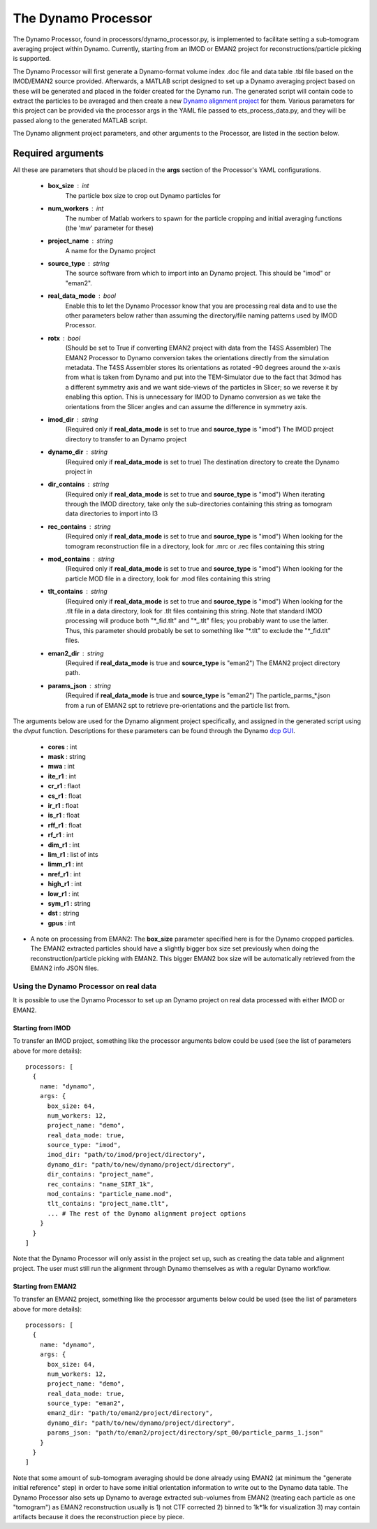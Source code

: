 .. _dynamo_processor:

The Dynamo Processor
====================
The Dynamo Processor, found in processors/dynamo\_processor.py, is implemented to facilitate setting a sub-tomogram averaging project within Dynamo. Currently, starting from an IMOD or EMAN2 project for reconstructions/particle picking is supported.

The Dynamo Processor will first generate a Dynamo-format volume index .doc file and data table .tbl file based on the IMOD/EMAN2 source provided. Afterwards, a MATLAB script designed to set up a Dynamo averaging project based on these will be generated and placed in the folder created for the Dynamo run. The generated script will contain code to extract the particles to be averaged and then create a new `Dynamo alignment project <https://wiki.dynamo.biozentrum.unibas.ch/w/index.php/Alignment_project>`_ for them. Various parameters for this project can be provided via the processor args in the YAML file passed to ets\_process\_data.py, and they will be passed along to the generated MATLAB script.

The Dynamo alignment project parameters, and other arguments to the Processor, are listed in the section below.

Required arguments
-------------------
All these are parameters that should be placed in the **args** section of the Processor's YAML configurations.

    * **box_size** : int
        The particle box size to crop out Dynamo particles for

    * **num_workers** : int
        The number of Matlab workers to spawn for the particle cropping and initial averaging functions (the 'mw' parameter for these)

    * **project_name** : string
        A name for the Dynamo project

    * **source_type** : string
        The source software from which to import into an Dynamo project. This should be "imod" or "eman2".

    * **real\_data\_mode** : bool
        Enable this to let the Dynamo Processor know that you are processing real data and to use the other parameters below rather than assuming the directory/file naming patterns used by IMOD Processor.

    * **rotx** : bool
        (Should be set to True if converting EMAN2 project with data from the T4SS Assembler) The EMAN2 Processor to Dynamo conversion takes the orientations directly from the simulation metadata. The T4SS Assembler stores its orientations as rotated -90 degrees around the x-axis from what is taken from Dynamo and put into the TEM-Simulator due to the fact that 3dmod has a different symmetry axis and we want side-views of the particles in Slicer; so we reverse it by enabling this option. This is unnecessary for IMOD to Dynamo conversion as we take the orientations from the Slicer angles and can assume the difference in symmetry axis.

    * **imod\_dir** : string
        (Required only if **real\_data\_mode** is set to true and **source\_type** is "imod") The IMOD project directory to transfer to an Dynamo project

    * **dynamo\_dir** : string
        (Required only if **real\_data\_mode** is set to true) The destination directory to create the Dynamo project in

    * **dir\_contains** : string
        (Required only if **real\_data\_mode** is set to true and **source\_type** is "imod") When iterating through the IMOD directory, take only the sub-directories containing this string as tomogram data directories to import into I3

    * **rec\_contains** : string
        (Required only if **real\_data\_mode** is set to true and **source\_type** is "imod") When looking for the tomogram reconstruction file in a directory, look for .mrc or .rec files containing this string

    * **mod\_contains** : string
        (Required only if **real\_data\_mode** is set to true and **source\_type** is "imod") When looking for the particle MOD file in a directory, look for .mod files containing this string

    * **tlt\_contains** : string
        (Required only if **real\_data\_mode** is set to true and **source\_type** is "imod") When looking for the .tlt file in a data directory, look for .tlt files containing this string. Note that standard IMOD processing will produce both "\*\_fid.tlt" and "\*\_.tlt" files; you probably want to use the latter. Thus, this parameter should probably be set to something like "\*.tlt" to exclude the "\*\_fid.tlt" files.

    * **eman2\_dir** : string
        (Required if **real\_data\_mode** is true and **source\_type** is "eman2") The EMAN2 project directory path.

    * **params\_json** : string
        (Required if **real\_data\_mode** is true and **source\_type** is "eman2") The particle_parms_*.json from a run of EMAN2 spt to retrieve pre-orientations and the particle list from.

The arguments below are used for the Dynamo alignment project specifically, and assigned in the generated script using the *dvput* function. Descriptions for these parameters can be found through the Dynamo `dcp GUI <https://wiki.dynamo.biozentrum.unibas.ch/w/index.php/Dcp_GUI>`_.

    * **cores** : int

    * **mask** : string

    * **mwa** : int

    * **ite_r1** : int

    * **cr_r1** : flaot

    * **cs_r1** : float

    * **ir_r1** : float

    * **is_r1** : float

    * **rff_r1** : float

    * **rf_r1** : int

    * **dim_r1** : int

    * **lim_r1** : list of ints

    * **limm_r1** : int

    * **nref_r1** : int

    * **high_r1** : int

    * **low_r1** : int

    * **sym_r1** : string

    * **dst** : string

    * **gpus** : int


* A note on processing from EMAN2: The **box\_size** parameter specified here is for the Dynamo cropped particles. The EMAN2 extracted particles should have a slightly bigger box size set previously when doing the reconstruction/particle picking with EMAN2. This bigger EMAN2 box size will be automatically retrieved from the EMAN2 info JSON files.

=======================================
Using the Dynamo Processor on real data
=======================================
It is possible to use the Dynamo Processor to set up an Dynamo project on real data processed with either IMOD or EMAN2.

Starting from IMOD
``````````````````
To transfer an IMOD project, something like the processor arguments below could be used (see the list of parameters above for more details): ::

    processors: [
      {
        name: "dynamo",
        args: {
          box_size: 64,
          num_workers: 12,
          project_name: "demo",
          real_data_mode: true,
          source_type: "imod",
          imod_dir: "path/to/imod/project/directory",
          dynamo_dir: "path/to/new/dynamo/project/directory",
          dir_contains: "project_name",
          rec_contains: "name_SIRT_1k",
          mod_contains: "particle_name.mod",
          tlt_contains: "project_name.tlt",
          ... # The rest of the Dynamo alignment project options
        }
      }
    ]

Note that the Dynamo Processor will only assist in the project set up, such as creating the data table and alignment project. The user must still run the alignment through Dynamo themselves as with a regular Dynamo workflow.

Starting from EMAN2
```````````````````
To transfer an EMAN2 project, something like the processor arguments below could be used (see the list of parameters above for more details): ::

    processors: [
      {
        name: "dynamo",
        args: {
          box_size: 64,
          num_workers: 12,
          project_name: "demo",
          real_data_mode: true,
          source_type: "eman2",
          eman2_dir: "path/to/eman2/project/directory",
          dynamo_dir: "path/to/new/dynamo/project/directory",
          params_json: "path/to/eman2/project/directory/spt_00/particle_parms_1.json"
        }
      }
    ]

Note that some amount of sub-tomogram averaging should be done already using EMAN2 (at minimum the "generate initial reference" step) in order to have some initial orientation information to write out to the Dynamo data table. The Dynamo Processor also sets up Dynamo to average extracted sub-volumes from EMAN2 (treating each particle as one "tomogram") as EMAN2 reconstruction usually is 1) not CTF corrected 2) binned to 1k*1k for visualization 3) may contain artifacts because it does the reconstruction piece by piece.
